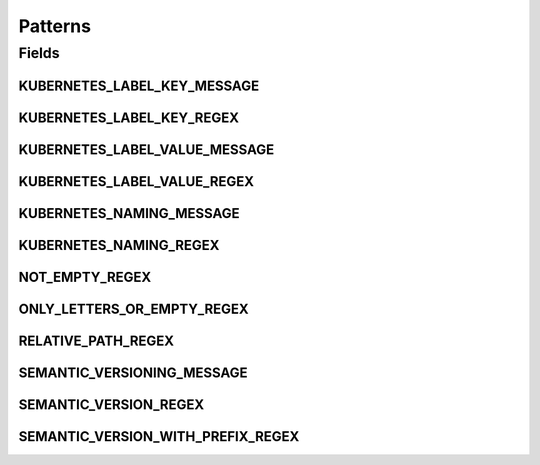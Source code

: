 Patterns
========

.. java:package:: io.github.ust.mico.core.util
   :noindex:

.. java:type:: public class Patterns

   Contains regular expressions that are used for pattern matching.

Fields
------
KUBERNETES_LABEL_KEY_MESSAGE
^^^^^^^^^^^^^^^^^^^^^^^^^^^^

.. java:field:: public static final String KUBERNETES_LABEL_KEY_MESSAGE
   :outertype: Patterns

   Message is used if a match with the \ :java:ref:`Patterns.KUBERNETES_LABEL_KEY_REGEX`\  fails.

KUBERNETES_LABEL_KEY_REGEX
^^^^^^^^^^^^^^^^^^^^^^^^^^

.. java:field:: public static final String KUBERNETES_LABEL_KEY_REGEX
   :outertype: Patterns

   Valid label keys have two segments: an optional prefix and name, separated by a slash (/). The name segment is required and must be 63 characters or less, beginning and ending with an alphanumeric character ([a-z0-9A-Z]) with dashes (-), underscores (_), dots (.), and alphanumerics between. The prefix is optional. If specified, the prefix must be a DNS subdomain: a series of DNS labels separated by dots (.), not longer than 253 characters in total, followed by a slash (/).

KUBERNETES_LABEL_VALUE_MESSAGE
^^^^^^^^^^^^^^^^^^^^^^^^^^^^^^

.. java:field:: public static final String KUBERNETES_LABEL_VALUE_MESSAGE
   :outertype: Patterns

   Message is used if a match with the \ :java:ref:`Patterns.KUBERNETES_LABEL_VALUE_REGEX`\  fails.

KUBERNETES_LABEL_VALUE_REGEX
^^^^^^^^^^^^^^^^^^^^^^^^^^^^

.. java:field:: public static final String KUBERNETES_LABEL_VALUE_REGEX
   :outertype: Patterns

   Kubernetes label values must be 63 characters or less and must be empty or begin and end with an alphanumeric character ([a-z0-9A-Z]) with dashes (-), underscores (_), dots (.), and alphanumerics between.

KUBERNETES_NAMING_MESSAGE
^^^^^^^^^^^^^^^^^^^^^^^^^

.. java:field:: public static final String KUBERNETES_NAMING_MESSAGE
   :outertype: Patterns

   Message is used if a match with the \ :java:ref:`Patterns.KUBERNETES_NAMING_REGEX`\  fails.

KUBERNETES_NAMING_REGEX
^^^^^^^^^^^^^^^^^^^^^^^

.. java:field:: public static final String KUBERNETES_NAMING_REGEX
   :outertype: Patterns

   Kubernetes resource names must be a valid DNS-1123 subdomain. The original regex is: [a-z0-9]([-a-z0-9]*[a-z0-9])?(\.[a-z0-9]([-a-z0-9]*[a-z0-9])?)* We use a slightly different regex for the validation. We don't allow ot start with a digit (must be a letter). Furthermore we don't allow to use dots.

NOT_EMPTY_REGEX
^^^^^^^^^^^^^^^

.. java:field:: public static final String NOT_EMPTY_REGEX
   :outertype: Patterns

   Regex for strings that MUST NOT be empty.

ONLY_LETTERS_OR_EMPTY_REGEX
^^^^^^^^^^^^^^^^^^^^^^^^^^^

.. java:field:: public static final String ONLY_LETTERS_OR_EMPTY_REGEX
   :outertype: Patterns

   Regex to ensure to only use letters (may be empty).

RELATIVE_PATH_REGEX
^^^^^^^^^^^^^^^^^^^

.. java:field:: public static final String RELATIVE_PATH_REGEX
   :outertype: Patterns

   Regex for strings that MUST be a relative path.

SEMANTIC_VERSIONING_MESSAGE
^^^^^^^^^^^^^^^^^^^^^^^^^^^

.. java:field:: public static final String SEMANTIC_VERSIONING_MESSAGE
   :outertype: Patterns

   Message is used if a match with the \ :java:ref:`Patterns.SEMANTIC_VERSION_WITH_PREFIX_REGEX`\  fails.

SEMANTIC_VERSION_REGEX
^^^^^^^^^^^^^^^^^^^^^^

.. java:field:: public static final String SEMANTIC_VERSION_REGEX
   :outertype: Patterns

   Regex for a semantic version.

SEMANTIC_VERSION_WITH_PREFIX_REGEX
^^^^^^^^^^^^^^^^^^^^^^^^^^^^^^^^^^

.. java:field:: public static final String SEMANTIC_VERSION_WITH_PREFIX_REGEX
   :outertype: Patterns

   Regex for a semantic version with a prefix (optional) consisting of letters.

